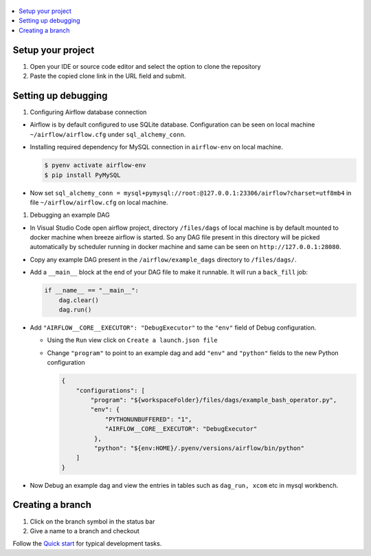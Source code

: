  .. Licensed to the Apache Software Foundation (ASF) under one
    or more contributor license agreements.  See the NOTICE file
    distributed with this work for additional information
    regarding copyright ownership.  The ASF licenses this file
    to you under the Apache License, Version 2.0 (the
    "License"); you may not use this file except in compliance
    with the License.  You may obtain a copy of the License at

 ..   http://www.apache.org/licenses/LICENSE-2.0

 .. Unless required by applicable law or agreed to in writing,
    software distributed under the License is distributed on an
    "AS IS" BASIS, WITHOUT WARRANTIES OR CONDITIONS OF ANY
    KIND, either express or implied.  See the License for the
    specific language governing permissions and limitations
    under the License.

.. contents:: :local:

Setup your project
##################

1. Open your IDE or source code editor and select the option to clone the repository

   .. raw:: html

      <div align="center" style="padding-bottom:10px">
        <img src="images/quick_start/vscode_clone.png"
             alt="Cloning github fork to Visual Studio Code">
      </div>


2. Paste the copied clone link in the URL field and submit.

   .. raw:: html

      <div align="center" style="padding-bottom:10px">
        <img src="images/quick_start/vscode_click_on_clone.png"
             alt="Cloning github fork to Visual Studio Code">
      </div>


Setting up debugging
####################

1. Configuring Airflow database connection

- Airflow is by default configured to use SQLite database. Configuration can be seen on local machine
  ``~/airflow/airflow.cfg`` under ``sql_alchemy_conn``.

- Installing required dependency for MySQL connection in ``airflow-env`` on local machine.

  .. code-block:: bash

    $ pyenv activate airflow-env
    $ pip install PyMySQL

- Now set ``sql_alchemy_conn = mysql+pymysql://root:@127.0.0.1:23306/airflow?charset=utf8mb4`` in file
  ``~/airflow/airflow.cfg`` on local machine.

1. Debugging an example DAG

- In Visual Studio Code open airflow project, directory ``/files/dags`` of local machine is by default mounted to docker
  machine when breeze airflow is started. So any DAG file present in this directory will be picked automatically by
  scheduler running in docker machine and same can be seen on ``http://127.0.0.1:28080``.

- Copy any example DAG present in the ``/airflow/example_dags`` directory to ``/files/dags/``.

- Add a ``__main__`` block at the end of your DAG file to make it runnable. It will run a ``back_fill`` job:

  .. code-block:: python


    if __name__ == "__main__":
        dag.clear()
        dag.run()

- Add ``"AIRFLOW__CORE__EXECUTOR": "DebugExecutor"`` to the ``"env"`` field of Debug configuration.

  - Using the ``Run`` view click on ``Create a launch.json file``

    .. raw:: html

        <div align="center" style="padding-bottom:10px">
          <img src="images/quick_start/vscode_add_configuration_1.png"
               alt="Add Debug Configuration to Visual Studio Code">
          <img src="images/quick_start/vscode_add_configuration_2.png"
               alt="Add Debug Configuration to Visual Studio Code">
          <img src="images/quick_start/vscode_add_configuration_3.png"
               alt="Add Debug Configuration to Visual Studio Code">
        </div>

  - Change ``"program"`` to point to an example dag and add ``"env"`` and ``"python"`` fields to the new Python configuration

    .. code-block:: json

     {
         "configurations": [
             "program": "${workspaceFolder}/files/dags/example_bash_operator.py",
             "env": {
                 "PYTHONUNBUFFERED": "1",
                 "AIRFLOW__CORE__EXECUTOR": "DebugExecutor"
              },
              "python": "${env:HOME}/.pyenv/versions/airflow/bin/python"
         ]
     }

    .. raw:: html

        <div align="center" style="padding-bottom:10px">
          <img src="images/quick_start/vscode_add_env_variable.png"
               alt="Add environment variable to Visual Studio Code Debug configuration">
        </div>

- Now Debug an example dag and view the entries in tables such as ``dag_run, xcom`` etc in mysql workbench.

Creating a branch
#################

1. Click on the branch symbol in the status bar

   .. raw:: html

      <div align="center" style="padding-bottom:10px">
        <img src="images/quick_start/vscode_creating_branch_1.png"
             alt="Creating a new branch">
      </div>

2. Give a name to a branch and checkout

   .. raw:: html

      <div align="center" style="padding-bottom:10px">
        <img src="images/quick_start/vscode_creating_branch_2.png"
             alt="Giving a name to a branch">
      </div>

Follow the `Quick start <../03_contributors_quick_start.rst>`_ for typical development tasks.

